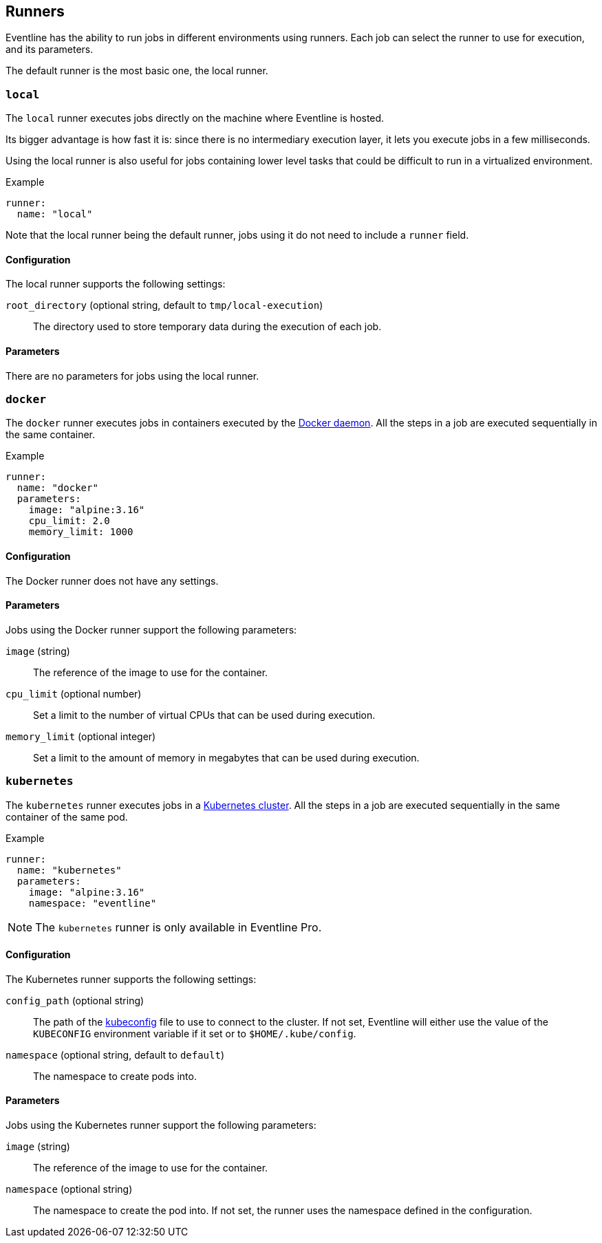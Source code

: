 [#chapter-runners]
== Runners

Eventline has the ability to run jobs in different environments using runners.
Each job can select the runner to use for execution, and its parameters.

The default runner is the most basic one, the local runner.

=== `local`

The `local` runner executes jobs directly on the machine where Eventline is
hosted.

Its bigger advantage is how fast it is: since there is no intermediary
execution layer, it lets you execute jobs in a few milliseconds.

Using the local runner is also useful for jobs containing lower level tasks
that could be difficult to run in a virtualized environment.

.Example
[source,yaml]
----
runner:
  name: "local"
----

Note that the local runner being the default runner, jobs using it do not need
to include a `runner` field.

==== Configuration

The local runner supports the following settings:

`root_directory` (optional string, default to `tmp/local-execution`) :: The
directory used to store temporary data during the execution of each job.

==== Parameters

There are no parameters for jobs using the local runner.

=== `docker`

The `docker` runner executes jobs in containers executed by the
https://www.docker.com[Docker daemon]. All the steps in a job are executed
sequentially in the same container.

.Example
[source,yaml]
----
runner:
  name: "docker"
  parameters:
    image: "alpine:3.16"
    cpu_limit: 2.0
    memory_limit: 1000
----

==== Configuration

The Docker runner does not have any settings.

==== Parameters

Jobs using the Docker runner support the following parameters:

`image` (string) :: The reference of the image to use for the container.

`cpu_limit` (optional number) :: Set a limit to the number of virtual CPUs
that can be used during execution.

`memory_limit` (optional integer) :: Set a limit to the amount of memory in
megabytes that can be used during execution.

=== `kubernetes`

The `kubernetes` runner executes jobs in a https://kubernetes.io[Kubernetes
cluster]. All the steps in a job are executed sequentially in the same
container of the same pod.

.Example
[source,yaml]
----
runner:
  name: "kubernetes"
  parameters:
    image: "alpine:3.16"
    namespace: "eventline"
----

NOTE: The `kubernetes` runner is only available in Eventline Pro.

==== Configuration

The Kubernetes runner supports the following settings:

`config_path` (optional string) :: The path of the
https://kubernetes.io/docs/concepts/configuration/organize-cluster-access-kubeconfig[kubeconfig]
file to use to connect to the cluster. If not set, Eventline will either use
the value of the `KUBECONFIG` environment variable if it set or to
`$HOME/.kube/config`.

`namespace` (optional string, default to `default`) :: The namespace to create
pods into.

==== Parameters

Jobs using the Kubernetes runner support the following parameters:

`image` (string) :: The reference of the image to use for the container.

`namespace` (optional string) :: The namespace to create the pod into. If not
set, the runner uses the namespace defined in the configuration.
